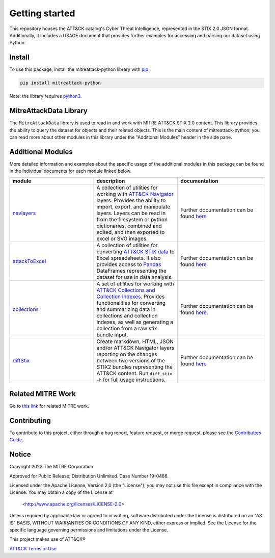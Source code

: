 
Getting started
==============================================

This repository houses the ATT&CK catalog's Cyber Threat Intelligence, represented in the STIX 2.0 JSON format. 
Additionally, it includes a USAGE document that provides further examples for accessing and parsing our dataset using Python.

Install
-----

To use this package, install the mitreattack-python library with `pip <https://pip.pypa.io/en/stable/>`_ :

.. code:: bash

   pip install mitreattack-python


Note: the library requires `python3 <https://www.python.org/>`_.

MitreAttackData Library
------------------------

The ``MitreAttackData`` library is used to read in and work with MITRE ATT&CK STIX 2.0 content. This library provides 
the ability to query the dataset for objects and their related objects. This is the main content of mitreattack-python;
you can read more about other modules in this library under the "Additional Modules" header in the side pane.

Additional Modules
------------------------

More detailed information and examples about the specific usage of the additional modules in this package can be found in the individual documents for each module linked below.


.. list-table::  
   :widths: 33 33 34
   :header-rows: 1

   * - module
     - description
     - documentation
   * - `navlayers <https://github.com/mitre-attack/mitreattack-python/tree/master/mitreattack/navlayers>`_
     -  A collection of utilities for working with `ATT&CK Navigator <https://github.com/mitre-attack/attack-navigator>`_ layers. Provides the ability to import, export, and manipulate layers. Layers can be read in from the filesystem or python dictionaries, combined and edited, and then exported to excel or SVG images.
     -  Further documentation can be found `here <https://github.com/mitre-attack/mitreattack-python/blob/master/mitreattack/navlayers/README.md>`_ 
   * - `attackToExcel <https://github.com/mitre-attack/mitreattack-python/tree/master/mitreattack/attackToExcel>`_
     - A collection of utilities for converting `ATT&CK STIX data <https://github.com/mitre/cti>`_ to Excel spreadsheets. It also provides access to `Pandas <https://pandas.pydata.org/>`_ DataFrames representing the dataset for use in data analysis. 
     - Further documentation can be found `here <https://github.com/mitre-attack/mitreattack-python/blob/master/mitreattack/attackToExcel/README.md>`_
   * - `collections <https://github.com/mitre-attack/mitreattack-python/tree/master/mitreattack/collections>`_
     - A set of utilities for working with `ATT&CK Collections and Collection Indexes <https://github.com/center-for-threat-informed-defense/attack-workbench-frontend/blob/master/docs/collections.md>`_. Provides functionalities for converting and summarizing data in collections and collection indexes, as well as generating a collection from a raw stix bundle input. 
     - Further documentation can be found `here <https://github.com/mitre-attack/mitreattack-python/blob/master/mitreattack/collections/README.md>`_.
   * - `diffStix <https://github.com/mitre-attack/mitreattack-python/tree/master/mitreattack/diffStix>`_
     -   Create markdown, HTML, JSON and/or ATT&CK Navigator layers reporting on the changes between two versions of the STIX2 bundles representing the ATT&CK content. Run ``diff_stix -h`` for full usage instructions. 
     - Further documentation can be found `here <https://github.com/mitre-attack/mitreattack-python/blob/master/mitreattack/diffStix/README.md>`_


Related MITRE Work
------------------------

Go to `this link <https://mitreattack-python.readthedocs.io/en/latest/related_work.html>`_ for related MITRE work.


Contributing
------------------------

To contribute to this project, either through a bug report, feature request, or merge request,
please see the `Contributors Guide <https://github.com/mitre-attack/mitreattack-python/blob/master/docs/CONTRIBUTING.md>`_.

Notice
------------------------

Copyright 2023 The MITRE Corporation

Approved for Public Release; Distribution Unlimited. Case Number 19-0486.

Licensed under the Apache License, Version 2.0 (the "License");
you may not use this file except in compliance with the License.
You may obtain a copy of the License at

   <http://www.apache.org/licenses/LICENSE-2.0>

Unless required by applicable law or agreed to in writing, software
distributed under the License is distributed on an "AS IS" BASIS,
WITHOUT WARRANTIES OR CONDITIONS OF ANY KIND, either express or implied.
See the License for the specific language governing permissions and
limitations under the License.

This project makes use of ATT&CK®

`ATT&CK Terms of Use <https://attack.mitre.org/resources/terms-of-use/>`_
